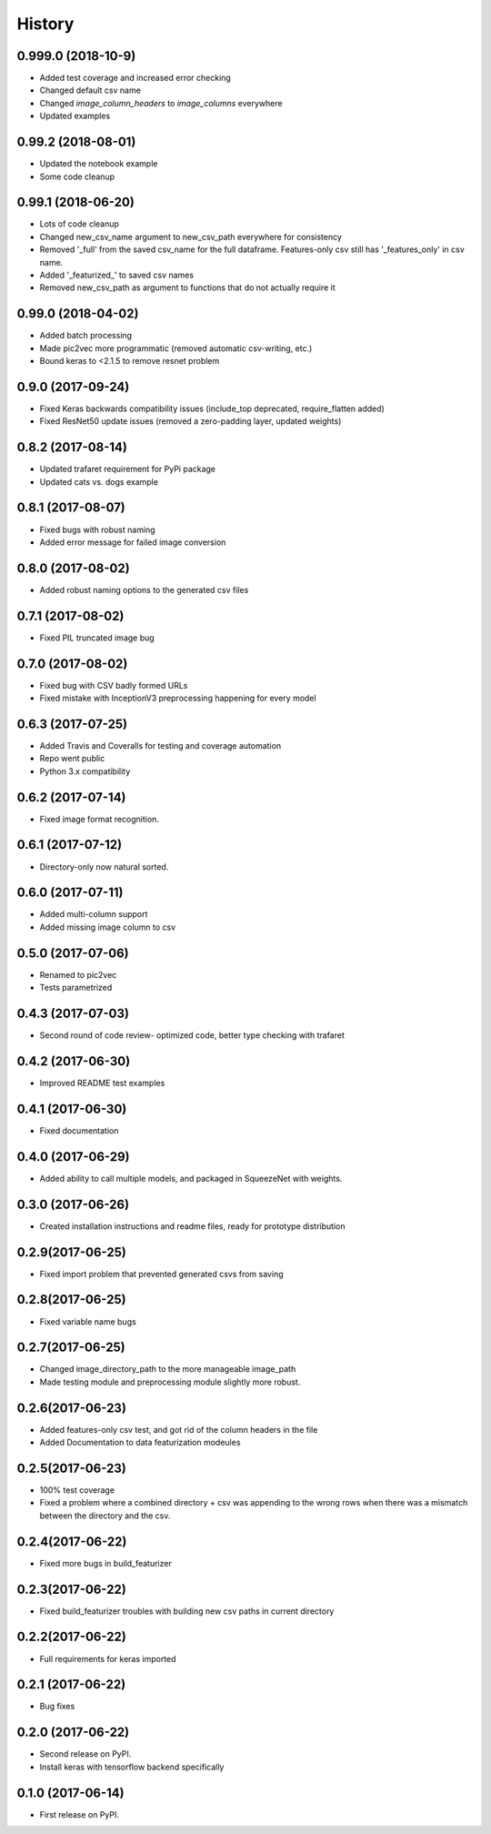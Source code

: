 =======
History
=======
0.999.0 (2018-10-9)
------------------
* Added test coverage and increased error checking
* Changed default csv name
* Changed `image_column_headers` to `image_columns` everywhere
* Updated examples

0.99.2 (2018-08-01)
------------------
* Updated the notebook example
* Some code cleanup

0.99.1 (2018-06-20)
------------------
* Lots of code cleanup
* Changed new_csv_name argument to new_csv_path everywhere for consistency
* Removed '_full' from the saved csv_name for the full dataframe. Features-only csv still has
  '_features_only' in csv name.
* Added '_featurized_' to saved csv names
* Removed new_csv_path as argument to functions that do not actually require it

0.99.0 (2018-04-02)
------------------
* Added batch processing
* Made pic2vec more programmatic (removed automatic csv-writing, etc.)
* Bound keras to <2.1.5 to remove resnet problem

0.9.0 (2017-09-24)
------------------
* Fixed Keras backwards compatibility issues (include_top deprecated, require_flatten added)
* Fixed ResNet50 update issues (removed a zero-padding layer, updated weights)

0.8.2 (2017-08-14)
------------------
* Updated trafaret requirement for PyPi package
* Updated cats vs. dogs example

0.8.1 (2017-08-07)
------------------
* Fixed bugs with robust naming
* Added error message for failed image conversion

0.8.0 (2017-08-02)
------------------
* Added robust naming options to the generated csv files

0.7.1 (2017-08-02)
------------------
* Fixed PIL truncated image bug

0.7.0 (2017-08-02)
------------------
* Fixed bug with CSV badly formed URLs
* Fixed mistake with InceptionV3 preprocessing happening for every model

0.6.3 (2017-07-25)
------------------
* Added Travis and Coveralls for testing and coverage automation
* Repo went public
* Python 3.x compatibility

0.6.2 (2017-07-14)
------------------
* Fixed image format recognition.

0.6.1 (2017-07-12)
------------------
* Directory-only now natural sorted.

0.6.0 (2017-07-11)
------------------
* Added multi-column support
* Added missing image column to csv

0.5.0 (2017-07-06)
------------------
* Renamed to pic2vec
* Tests parametrized

0.4.3 (2017-07-03)
------------------
* Second round of code review- optimized code, better type checking with trafaret

0.4.2 (2017-06-30)
------------------
* Improved README test examples

0.4.1 (2017-06-30)
------------------
* Fixed documentation

0.4.0 (2017-06-29)
------------------
* Added ability to call multiple models, and packaged in SqueezeNet with weights.

0.3.0 (2017-06-26)
------------------
* Created installation instructions and readme files, ready for prototype distribution

0.2.9(2017-06-25)
------------------
* Fixed import problem that prevented generated csvs from saving

0.2.8(2017-06-25)
------------------
* Fixed variable name bugs

0.2.7(2017-06-25)
------------------
* Changed image_directory_path to the more manageable image_path
* Made testing module and preprocessing module slightly more robust.

0.2.6(2017-06-23)
------------------
* Added features-only csv test, and got rid of the column headers in the file
* Added Documentation to data featurization modeules

0.2.5(2017-06-23)
------------------
* 100% test coverage
* Fixed a problem where a combined directory + csv was appending to the wrong
  rows when there was a mismatch between the directory and the csv.

0.2.4(2017-06-22)
------------------
* Fixed more bugs in build_featurizer

0.2.3(2017-06-22)
------------------
* Fixed build_featurizer troubles with building new csv paths in current directory

0.2.2(2017-06-22)
------------------
* Full requirements for keras imported

0.2.1 (2017-06-22)
------------------
* Bug fixes

0.2.0 (2017-06-22)
------------------
* Second release on PyPI.
* Install keras with tensorflow backend specifically

0.1.0 (2017-06-14)
------------------
* First release on PyPI.
